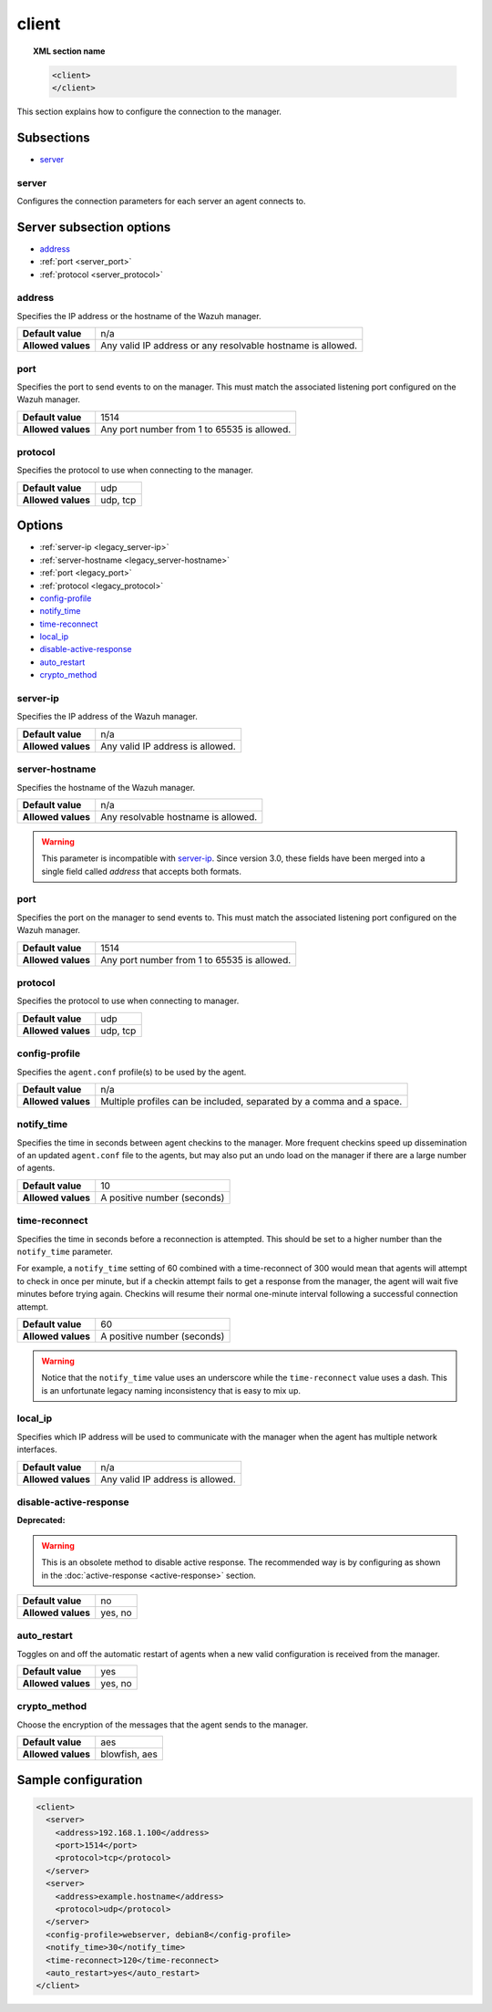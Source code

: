 .. Copyright (C) 2020 Wazuh, Inc.

.. _reference_ossec_client:

client
======

.. topic:: XML section name

	.. code-block:: xml

		<client>
		</client>

This section explains how to configure the connection to the manager.

Subsections
-----------

- `server`_

server
^^^^^^

.. versionadded:: 3.0.0

Configures the connection parameters for each server an agent connects to.

Server subsection options
-------------------------

- `address`_
- :ref:`port <server_port>`
- :ref:`protocol <server_protocol>`

.. _server_address:

address
^^^^^^^^

Specifies the IP address or the hostname of the Wazuh manager.

+--------------------+-------------------------------------------------------------+
| **Default value**  | n/a                                                         |
+--------------------+-------------------------------------------------------------+
| **Allowed values** | Any valid IP address or any resolvable hostname is allowed. |
+--------------------+-------------------------------------------------------------+

.. _server_port:

port
^^^^

Specifies the port to send events to on the manager.  This must match the associated listening port configured on the Wazuh manager.

+--------------------+---------------------------------------------+
| **Default value**  | 1514                                        |
+--------------------+---------------------------------------------+
| **Allowed values** | Any port number from 1 to 65535 is allowed. |
+--------------------+---------------------------------------------+

.. _server_protocol:

protocol
^^^^^^^^

Specifies the protocol to use when connecting to the manager.

+--------------------+----------+
| **Default value**  | udp      |
+--------------------+----------+
| **Allowed values** | udp, tcp |
+--------------------+----------+

Options
-------

- :ref:`server-ip <legacy_server-ip>`
- :ref:`server-hostname <legacy_server-hostname>`
- :ref:`port <legacy_port>`
- :ref:`protocol <legacy_protocol>`
- `config-profile`_
- `notify_time`_
- `time-reconnect`_
- `local_ip`_
- `disable-active-response`_
- `auto_restart`_
- `crypto_method`_

.. _legacy_server-ip:

server-ip
^^^^^^^^^

.. deprecated:: 3.0.0

Specifies the IP address of the Wazuh manager.

+--------------------+----------------------------------+
| **Default value**  | n/a                              |
+--------------------+----------------------------------+
| **Allowed values** | Any valid IP address is allowed. |
+--------------------+----------------------------------+


.. _legacy_server-hostname:

server-hostname
^^^^^^^^^^^^^^^

.. deprecated:: 3.0.0

Specifies the hostname of the Wazuh manager.

+--------------------+-------------------------------------+
| **Default value**  | n/a                                 |
+--------------------+-------------------------------------+
| **Allowed values** | Any resolvable hostname is allowed. |
+--------------------+-------------------------------------+

.. warning::
		This parameter is incompatible with `server-ip`_. Since version 3.0, these fields have been merged into a single field called `address` that accepts both formats.

.. _legacy_port:

port
^^^^

.. deprecated:: 3.0.0

Specifies the port on the manager to send events to.  This must match the associated listening port configured on the Wazuh manager.

+--------------------+---------------------------------------------+
| **Default value**  | 1514                                        |
+--------------------+---------------------------------------------+
| **Allowed values** | Any port number from 1 to 65535 is allowed. |
+--------------------+---------------------------------------------+

.. _legacy_protocol:

protocol
^^^^^^^^

.. deprecated:: 3.0.0

Specifies the protocol to use when connecting to manager.

+--------------------+----------+
| **Default value**  | udp      |
+--------------------+----------+
| **Allowed values** | udp, tcp |
+--------------------+----------+

.. _reference_ossec_client_config_profile:

config-profile
^^^^^^^^^^^^^^

Specifies the ``agent.conf`` profile(s) to be used by the agent.

+--------------------+----------------------------------------------------------------------+
| **Default value**  | n/a                                                                  |
+--------------------+----------------------------------------------------------------------+
| **Allowed values** | Multiple profiles can be included, separated by a comma and a space. |
+--------------------+----------------------------------------------------------------------+

.. _notify_time:

notify_time
^^^^^^^^^^^

Specifies the time in seconds between agent checkins to the manager.  More frequent checkins speed up dissemination of an updated ``agent.conf`` file to the agents, but may also put an undo load on the manager if there are a large number of agents.

+--------------------+-----------------------------+
| **Default value**  | 10                          |
+--------------------+-----------------------------+
| **Allowed values** | A positive number (seconds) |
+--------------------+-----------------------------+

.. _time_reconnect:

time-reconnect
^^^^^^^^^^^^^^

Specifies the time in seconds before a reconnection is attempted. This should be set to a higher number than the ``notify_time`` parameter.

For example, a ``notify_time`` setting of 60 combined with a time-reconnect of 300 would mean that agents will attempt to check in once per minute, but if a checkin attempt fails to get a response from the manager, the agent will wait five minutes before trying again.  Checkins will resume their normal one-minute interval following a successful connection attempt.

+--------------------+-----------------------------+
| **Default value**  | 60                          |
+--------------------+-----------------------------+
| **Allowed values** | A positive number (seconds) |
+--------------------+-----------------------------+

.. warning::
	Notice that the ``notify_time`` value uses an underscore while the ``time-reconnect`` value uses a dash.  This is an unfortunate legacy naming inconsistency that is easy to mix up.

local_ip
^^^^^^^^

Specifies which IP address will be used to communicate with the manager when the agent has multiple network interfaces.

+--------------------+----------------------------------+
| **Default value**  | n/a                              |
+--------------------+----------------------------------+
| **Allowed values** | Any valid IP address is allowed. |
+--------------------+----------------------------------+

disable-active-response
^^^^^^^^^^^^^^^^^^^^^^^

**Deprecated:**

.. warning::

        This is an obsolete method to disable active response. The recommended way is by configuring as shown in the :doc:`active-response <active-response>` section.

+--------------------+---------------------+
| **Default value**  | no                  |
+--------------------+---------------------+
| **Allowed values** | yes, no             |
+--------------------+---------------------+

auto_restart
^^^^^^^^^^^^

Toggles on and off the automatic restart of agents when a new valid configuration is received from the manager.

+--------------------+---------------------+
| **Default value**  | yes                 |
+--------------------+---------------------+
| **Allowed values** | yes, no             |
+--------------------+---------------------+

crypto_method
^^^^^^^^^^^^^

.. versionadded:: 3.5.0

Choose the encryption of the messages that the agent sends to the manager.

+--------------------+---------------------+
| **Default value**  | aes                 |
+--------------------+---------------------+
| **Allowed values** | blowfish, aes       |
+--------------------+---------------------+

Sample configuration
--------------------

.. code-block:: xml

    <client>
      <server>
        <address>192.168.1.100</address>
        <port>1514</port>
        <protocol>tcp</protocol>
      </server>
      <server>
        <address>example.hostname</address>
        <protocol>udp</protocol>
      </server>
      <config-profile>webserver, debian8</config-profile>
      <notify_time>30</notify_time>
      <time-reconnect>120</time-reconnect>
      <auto_restart>yes</auto_restart>
    </client>

